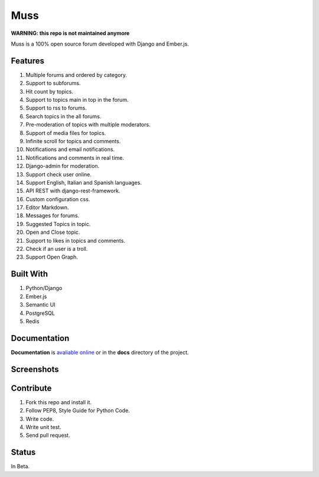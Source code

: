 Muss
====

**WARNING: this repo is not maintained anymore**

.. image:: https://coveralls.io/repos/github/mapeveri/muss/badge.svg?branch=master
    :target: https://coveralls.io/github/mapeveri/muss?branch=master

.. image:: https://travis-ci.org/mapeveri/muss.svg?branch=master
    :target: https://travis-ci.org/mapeveri/muss

Muss is a 100% open source forum developed with Django and Ember.js.

.. image:: https://raw.githubusercontent.com/mapeveri/muss/master/static/img/muss.png
   :alt: preview

Features
--------

1. Multiple forums and ordered by category.
2. Support to subforums.
3. Hit count by topics.
4. Support to topics main in top in the forum.
5. Support to rss to forums.
6. Search topics in the all forums.
7. Pre-moderation of topics with multiple moderators.
8. Support of media files for topics.
9. Infinite scroll for topics and comments.
10. Notifications and email notifications.
11. Notifications and comments in real time.
12. Django-admin for moderation.
13. Support check user online.
14. Support English, Italian and Spanish languages.
15. API REST with django-rest-framework.
16. Custom configuration css.
17. Editor Markdown.
18. Messages for forums.
19. Suggested Topics in topic.
20. Open and Close topic.
21. Support to likes in topics and comments.
22. Check if an user is a troll.
23. Support Open Graph.


Built With
----------

1. Python/Django
2. Ember.js
3. Semantic UI
4. PostgreSQL
5. Redis


Documentation
--------------

**Documentation** is `avaliable online
<http://muss.readthedocs.io/en/latest/index.html>`_ or in the **docs**
directory of the project.


Screenshots
-----------

.. image:: https://github.com/mapeveri/muss/blob/master/docs/images/index.png
.. image:: https://github.com/mapeveri/muss/blob/master/docs/images/forum.png
.. image:: https://github.com/mapeveri/muss/blob/master/docs/images/topic.png
.. image:: https://github.com/mapeveri/muss/blob/master/docs/images/profile.png

Contribute
----------

1. Fork this repo and install it.
2. Follow PEP8, Style Guide for Python Code.
3. Write code.
4. Write unit test.
5. Send pull request.


Status
------

In Beta.
